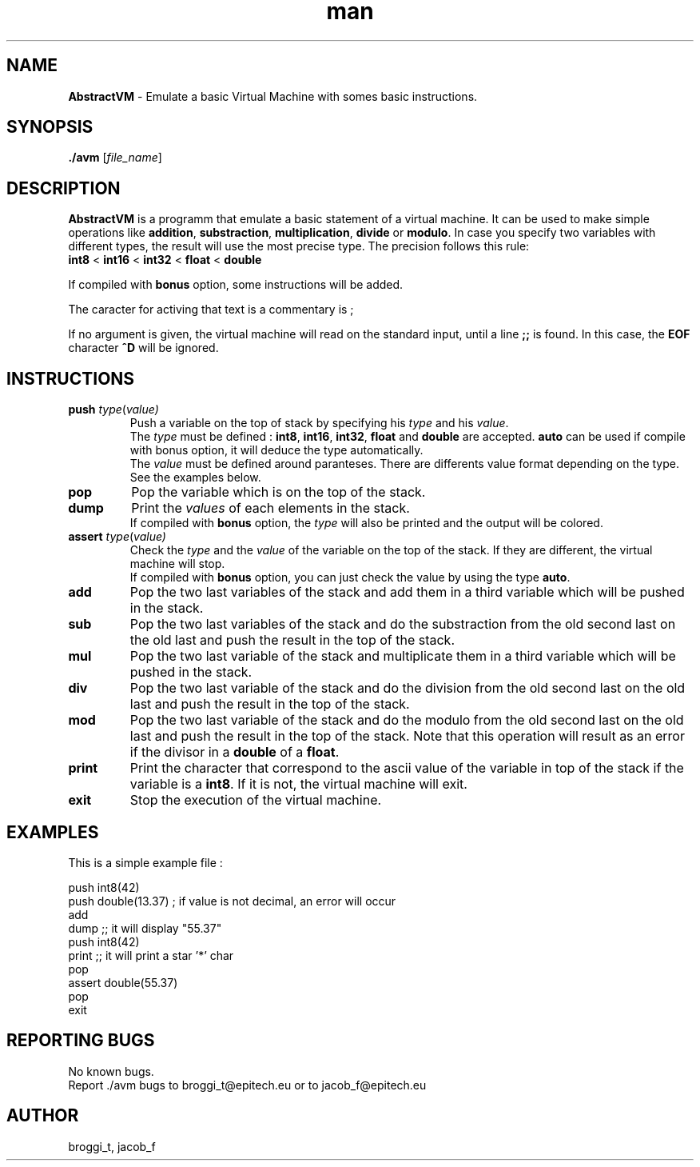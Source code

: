 .\" Manpage for avm.
.\" Contact brogg_t@epitech.eu and jacob_f@epitech.eu .in to correct errors or typos.
.TH man 1 " 2015" "1.0" "AbstractVM man page"
.SH NAME
\fBAbstractVM\fR \- Emulate a basic Virtual Machine with somes basic instructions.
.SH SYNOPSIS
\fB./avm\fR [\fIfile_name\fR]
.SH DESCRIPTION
.PP
\fBAbstractVM\fR is a programm that emulate a basic statement of a virtual machine. It can be used to make simple operations like \fBaddition\fR, \fBsubstraction\fR, \fBmultiplication\fR, \fBdivide\fR or \fBmodulo\fR. In case you specify two variables with different types, the result will use the most precise type. The precision follows this rule:
.br
\fBint8\fR < \fBint16\fR < \fBint32\fR < \fBfloat\fR < \fBdouble\fR
.PP
If compiled with \fBbonus\fR option, some instructions will be added.
.PP
The caracter for activing that text is a commentary is ;
.PP
If no argument is given, the virtual machine will read on the standard input, until a line \fB;;\fR is found. In this case, the \fBEOF\fR character \fB^D\fR will be ignored.
.SH INSTRUCTIONS
.TP
\fBpush\fR \fItype\fR(\fIvalue\fI)
Push a variable on the top of stack by specifying his \fItype\fR and his \fIvalue\fR.
.br
The \fItype\fR must be defined : \fBint8\fR, \fBint16\fR, \fBint32\fR, \fBfloat\fR and \fBdouble\fR are accepted. \fBauto\fR can be used if compile with \fRbonus\fR option, it will deduce the type automatically.
.br
The \fIvalue\fR must be defined around paranteses. There are differents value format depending on the type. See the examples below.
.TP
\fBpop\fR
Pop the variable which is on the top of the stack.
.TP
\fBdump\fR
Print the \fIvalues\fR of each elements in the stack.
.br
If compiled with \fBbonus\fR option, the \fItype\fR will also be printed and the output will be colored.
.TP
\fBassert\fR \fItype\fR(\fIvalue\fI)
Check the \fItype\fR and the \fIvalue\fR of the variable on the top of the stack. If they are different, the virtual machine will stop.
.br
If compiled with \fBbonus\fR option, you can just check the value by using the type \fBauto\fR.
.TP
\fBadd\fR
Pop the two last variables of the stack and add them in a third variable which will be pushed in the stack.
.TP
\fBsub\fR
Pop the two last variables of the stack and do the substraction from the old second last on the old last and push the result in the top of the stack.
.TP
\fBmul\fR
Pop the two last variable of the stack and multiplicate them in a third variable which will be pushed in the stack.
.TP
\fBdiv\fR
Pop the two last variable of the stack and do the division from the old second last on the old last and push the result in the top of the stack.
.TP
\fBmod\fR
Pop the two last variable of the stack and do the modulo from the old second last on the old last and push the result in the top of the stack. Note that this operation will result as an error if the divisor in a \fBdouble\fR of a \fBfloat\fR.
.TP
\fBprint\fR
Print the character that correspond to the ascii value of the variable in top of the stack if the variable is a \fBint8\fR. If it is not, the virtual machine will exit.
.TP
\fBexit\fR
Stop the execution of the virtual machine.
.SH EXAMPLES
.PP
This is a simple example file :
.PP
push int8(42)
.br
push double(13.37) ; if value is not decimal, an error will occur
.br
add
.br
dump ;; it will display "55.37"
.br
push int8(42)
.br
print ;; it will print a star '*' char
.br
pop
.br
assert double(55.37)
.br
pop
.br
exit
.SH REPORTING BUGS
No known bugs.
.br
Report ./avm bugs to broggi_t@epitech.eu or to jacob_f@epitech.eu
.SH AUTHOR
broggi_t, jacob_f
